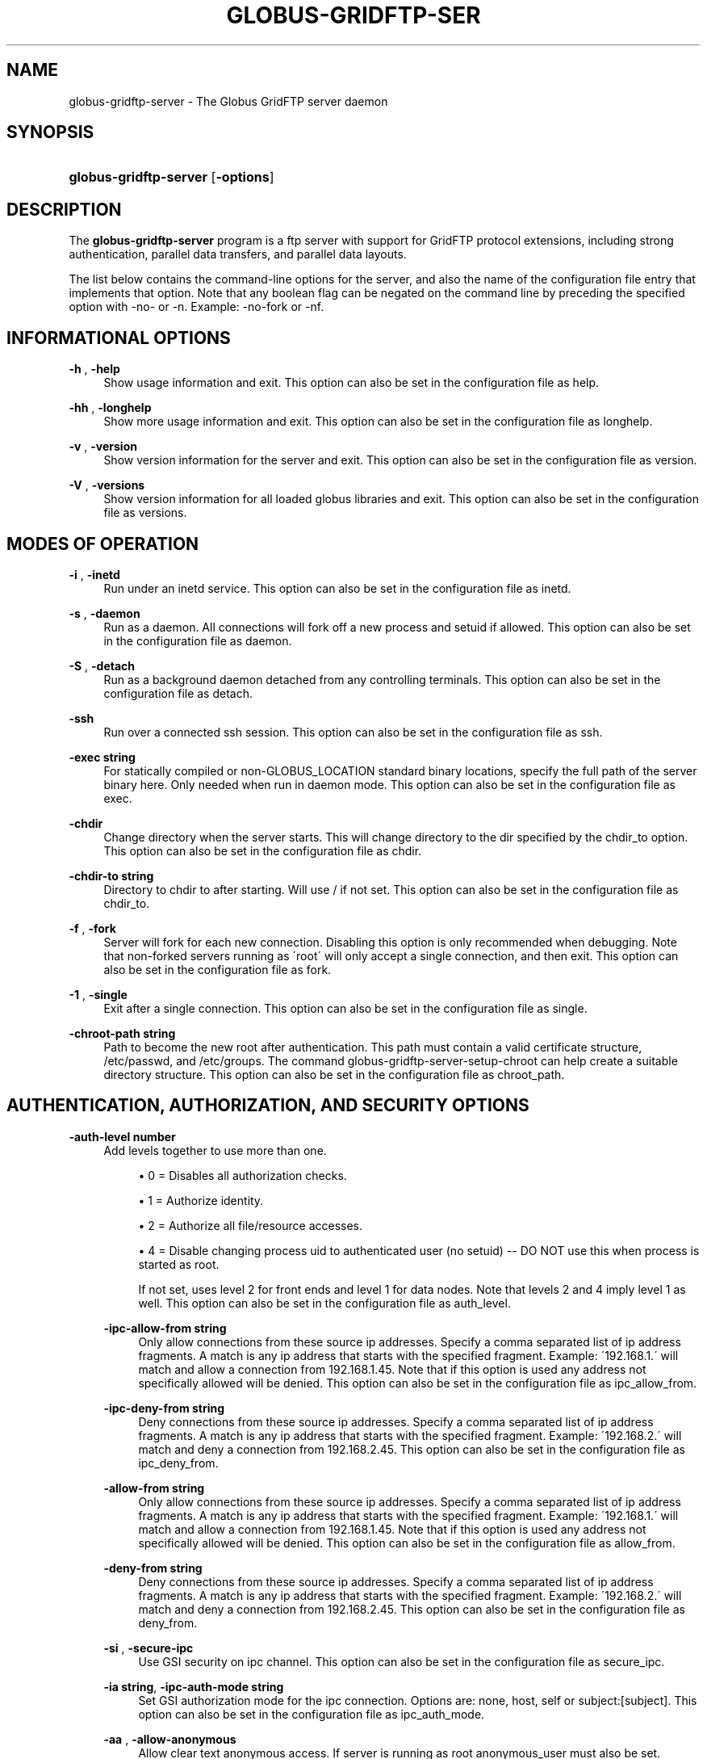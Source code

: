 '\" t
.\"     Title: globus-gridftp-server
.\"    Author: 
.\" Generator: DocBook XSL Stylesheets v1.75.2 <http://docbook.sf.net/>
.\"      Date: 02/09/2012
.\"    Manual: Globus Tookit
.\"    Source: The Globus Alliance
.\"  Language: English
.\"
.TH "GLOBUS\-GRIDFTP\-SER" "8" "02/09/2012" "The Globus Alliance" "Globus Tookit"
.\" -----------------------------------------------------------------
.\" * set default formatting
.\" -----------------------------------------------------------------
.\" disable hyphenation
.nh
.\" disable justification (adjust text to left margin only)
.ad l
.\" -----------------------------------------------------------------
.\" * MAIN CONTENT STARTS HERE *
.\" -----------------------------------------------------------------
.SH "NAME"
globus-gridftp-server \- The Globus GridFTP server daemon
.SH "SYNOPSIS"
.HP \w'\fBglobus\-gridftp\-server\fR\ 'u
\fBglobus\-gridftp\-server\fR [\fB\-options\fR]
.SH "DESCRIPTION"
.PP
The
\fBglobus\-gridftp\-server\fR
program is a ftp server with support for GridFTP protocol extensions, including strong authentication, parallel data transfers, and parallel data layouts\&.
.PP
The list below contains the command\-line options for the server, and also the name of the configuration file entry that implements that option\&. Note that any boolean flag can be negated on the command line by preceding the specified option with
\-no\-
or
\-n\&. Example:
\-no\-fork
or
\-nf\&.
.SH "INFORMATIONAL OPTIONS"
.PP
\fB\-h \fR, \fB\-help \fR
.RS 4
Show usage information and exit\&. This option can also be set in the configuration file as
help\&.
.RE
.PP
\fB\-hh \fR, \fB\-longhelp \fR
.RS 4
Show more usage information and exit\&. This option can also be set in the configuration file as
longhelp\&.
.RE
.PP
\fB\-v \fR, \fB\-version \fR
.RS 4
Show version information for the server and exit\&. This option can also be set in the configuration file as
version\&.
.RE
.PP
\fB\-V \fR, \fB\-versions \fR
.RS 4
Show version information for all loaded globus libraries and exit\&. This option can also be set in the configuration file as
versions\&.
.RE
.SH "MODES OF OPERATION"
.PP
\fB\-i \fR, \fB\-inetd \fR
.RS 4
Run under an inetd service\&. This option can also be set in the configuration file as
inetd\&.
.RE
.PP
\fB\-s \fR, \fB\-daemon \fR
.RS 4
Run as a daemon\&. All connections will fork off a new process and setuid if allowed\&. This option can also be set in the configuration file as
daemon\&.
.RE
.PP
\fB\-S \fR, \fB\-detach \fR
.RS 4
Run as a background daemon detached from any controlling terminals\&. This option can also be set in the configuration file as
detach\&.
.RE
.PP
\fB\-ssh \fR
.RS 4
Run over a connected ssh session\&. This option can also be set in the configuration file as
ssh\&.
.RE
.PP
\fB\-exec string\fR
.RS 4
For statically compiled or non\-GLOBUS_LOCATION standard binary locations, specify the full path of the server binary here\&. Only needed when run in daemon mode\&. This option can also be set in the configuration file as
exec\&.
.RE
.PP
\fB\-chdir \fR
.RS 4
Change directory when the server starts\&. This will change directory to the dir specified by the chdir_to option\&. This option can also be set in the configuration file as
chdir\&.
.RE
.PP
\fB\-chdir\-to string\fR
.RS 4
Directory to chdir to after starting\&. Will use / if not set\&. This option can also be set in the configuration file as
chdir_to\&.
.RE
.PP
\fB\-f \fR, \fB\-fork \fR
.RS 4
Server will fork for each new connection\&. Disabling this option is only recommended when debugging\&. Note that non\-forked servers running as \'root\' will only accept a single connection, and then exit\&. This option can also be set in the configuration file as
fork\&.
.RE
.PP
\fB\-1 \fR, \fB\-single \fR
.RS 4
Exit after a single connection\&. This option can also be set in the configuration file as
single\&.
.RE
.PP
\fB\-chroot\-path string\fR
.RS 4
Path to become the new root after authentication\&. This path must contain a valid certificate structure, /etc/passwd, and /etc/groups\&. The command globus\-gridftp\-server\-setup\-chroot can help create a suitable directory structure\&. This option can also be set in the configuration file as
chroot_path\&.
.RE
.SH "AUTHENTICATION, AUTHORIZATION, AND SECURITY OPTIONS"
.PP
\fB\-auth\-level number\fR
.RS 4
Add levels together to use more than one\&.
.sp
.RS 4
.ie n \{\
\h'-04'\(bu\h'+03'\c
.\}
.el \{\
.sp -1
.IP \(bu 2.3
.\}
0 = Disables all authorization checks\&.
.RE
.sp
.RS 4
.ie n \{\
\h'-04'\(bu\h'+03'\c
.\}
.el \{\
.sp -1
.IP \(bu 2.3
.\}
1 = Authorize identity\&.
.RE
.sp
.RS 4
.ie n \{\
\h'-04'\(bu\h'+03'\c
.\}
.el \{\
.sp -1
.IP \(bu 2.3
.\}
2 = Authorize all file/resource accesses\&.
.RE
.sp
.RS 4
.ie n \{\
\h'-04'\(bu\h'+03'\c
.\}
.el \{\
.sp -1
.IP \(bu 2.3
.\}
4 = Disable changing process uid to authenticated user (no setuid) \-\- DO NOT use this when process is started as root\&.
.RE
.RS 4
.sp
If not set, uses level 2 for front ends and level 1 for data nodes\&. Note that levels 2 and 4 imply level 1 as well\&. This option can also be set in the configuration file as
auth_level\&.
.RE
.PP
\fB\-ipc\-allow\-from string\fR
.RS 4
Only allow connections from these source ip addresses\&. Specify a comma separated list of ip address fragments\&. A match is any ip address that starts with the specified fragment\&. Example: \'192\&.168\&.1\&.\' will match and allow a connection from 192\&.168\&.1\&.45\&. Note that if this option is used any address not specifically allowed will be denied\&. This option can also be set in the configuration file as
ipc_allow_from\&.
.RE
.PP
\fB\-ipc\-deny\-from string\fR
.RS 4
Deny connections from these source ip addresses\&. Specify a comma separated list of ip address fragments\&. A match is any ip address that starts with the specified fragment\&. Example: \'192\&.168\&.2\&.\' will match and deny a connection from 192\&.168\&.2\&.45\&. This option can also be set in the configuration file as
ipc_deny_from\&.
.RE
.PP
\fB\-allow\-from string\fR
.RS 4
Only allow connections from these source ip addresses\&. Specify a comma separated list of ip address fragments\&. A match is any ip address that starts with the specified fragment\&. Example: \'192\&.168\&.1\&.\' will match and allow a connection from 192\&.168\&.1\&.45\&. Note that if this option is used any address not specifically allowed will be denied\&. This option can also be set in the configuration file as
allow_from\&.
.RE
.PP
\fB\-deny\-from string\fR
.RS 4
Deny connections from these source ip addresses\&. Specify a comma separated list of ip address fragments\&. A match is any ip address that starts with the specified fragment\&. Example: \'192\&.168\&.2\&.\' will match and deny a connection from 192\&.168\&.2\&.45\&. This option can also be set in the configuration file as
deny_from\&.
.RE
.PP
\fB\-si \fR, \fB\-secure\-ipc \fR
.RS 4
Use GSI security on ipc channel\&. This option can also be set in the configuration file as
secure_ipc\&.
.RE
.PP
\fB\-ia string\fR, \fB\-ipc\-auth\-mode string\fR
.RS 4
Set GSI authorization mode for the ipc connection\&. Options are: none, host, self or subject:[subject]\&. This option can also be set in the configuration file as
ipc_auth_mode\&.
.RE
.PP
\fB\-aa \fR, \fB\-allow\-anonymous \fR
.RS 4
Allow clear text anonymous access\&. If server is running as root anonymous_user must also be set\&. Disables ipc security\&. This option can also be set in the configuration file as
allow_anonymous\&.
.RE
.PP
\fB\-anonymous\-names\-allowed string\fR
.RS 4
Comma separated list of names to treat as anonymous users when allowing anonymous access\&. If not set, the default names of \'anonymous\' and \'ftp\' will be allowed\&. Use \'*\' to allow any username\&. This option can also be set in the configuration file as
anonymous_names_allowed\&.
.RE
.PP
\fB\-anonymous\-user string\fR
.RS 4
User to setuid to for an anonymous connection\&. Only applies when running as root\&. This option can also be set in the configuration file as
anonymous_user\&.
.RE
.PP
\fB\-anonymous\-group string\fR
.RS 4
Group to setgid to for an anonymous connection\&. If unset, the default group of anonymous_user will be used\&. This option can also be set in the configuration file as
anonymous_group\&.
.RE
.PP
\fB\-allow\-root \fR
.RS 4
Allow clients to be mapped to the root account\&. This option can also be set in the configuration file as
allow_root\&.
.RE
.PP
\fB\-password\-file string\fR
.RS 4
Enable clear text access and authenticate users against this /etc/passwd formatted file\&. This option can also be set in the configuration file as
pw_file\&.
.RE
.PP
\fB\-connections\-max number\fR
.RS 4
Maximum concurrent connections allowed\&. Only applies when running in daemon mode\&. Unlimited if not set\&. This option can also be set in the configuration file as
connections_max\&.
.RE
.PP
\fB\-connections\-disabled \fR
.RS 4
Disable all new connections\&. Does not affect ongoing connections\&. This would have be set in the configuration file and then the server issued a SIGHUP in order to reload that config\&. This option can also be set in the configuration file as
connections_disabled\&.
.RE
.PP
\fB\-offline\-msg string\fR
.RS 4
Custom message to be displayed to clients when the server is offline via the connections_disabled or connections_max = 0 options\&. This option can also be set in the configuration file as
offline_msg\&.
.RE
.PP
\fB\-disable\-command\-list string\fR
.RS 4
A comma separated list of client commands that will be disabled\&. This option can also be set in the configuration file as
disable_command_list\&.
.RE
.PP
\fB\-authz\-callouts \fR, \fB\-cas \fR
.RS 4
Enable the GSI authorization callout framework, for callouts such as CAS\&. This option can also be set in the configuration file as
cas\&.
.RE
.PP
\fB\-rp string\fR, \fB\-restrict\-paths string\fR
.RS 4
A comma separated list of full paths that clients may access\&. Each path may be prefixed by R and/or W, denoting read or write access, otherwise full access is granted\&. If a given path is a directory, all contents and subdirectories will be given the same access\&. Order of paths does not matter \-\- the permissions on the longest matching path will apply\&. The special character \'~\' will be replaced by the authenticated user\'s home directory\&. Note that if the authenticated user\'s home directory is not accessible, the home directory and starting path will be set to \'/\'\&. By default all paths are allowed, and access control is handled by the OS\&. This option can also be set in the configuration file as
restrict_paths\&.
.RE
.PP
\fB\-rp\-follow\-symlinks \fR
.RS 4
Allow following symlinks that lead to restricted paths\&. This option can also be set in the configuration file as
rp_follow_symlinks\&.
.RE
.PP
\fB\-em string\fR, \fB\-acl string\fR
.RS 4
A comma separated list of ACL or event modules to load\&. This option can also be set in the configuration file as
acl\&.
.RE
.SH "LOGGING OPTIONS"
.PP
\fB\-d string\fR, \fB\-log\-level string\fR
.RS 4
Log level\&. A comma separated list of levels from: \'ERROR, WARN, INFO, TRANSFER, DUMP, ALL\'\&. TRANSFER includes the same statistics that are sent to the separate transfer log when \-log\-transfer is used\&. Example: error,warn,info\&. You may also specify a numeric level of 1\-255\&. The default level is ERROR\&. This option can also be set in the configuration file as
log_level\&.
.RE
.PP
\fB\-log\-module string\fR
.RS 4
globus_logging module that will be loaded\&. If not set, the default \'stdio\' module will be used, and the logfile options apply\&. Built in modules are \'stdio\' and \'syslog\'\&. Log module options may be set by specifying module:opt1=val1:opt2=val2\&. Available options for the built in modules are \'interval\' and \'buffer\', for buffer flush interval and buffer size, respectively\&. The default options are a 64k buffer size and a 5 second flush interval\&. A 0 second flush interval will disable periodic flushing, and the buffer will only flush when it is full\&. A value of 0 for buffer will disable buffering and all messages will be written immediately\&. Example: \-log\-module stdio:buffer=4096:interval=10\&. This option can also be set in the configuration file as
log_module\&.
.RE
.PP
\fB\-l string\fR, \fB\-logfile string\fR
.RS 4
Path of a single file to log all activity to\&. If neither this option or log_unique is set, logs will be written to stderr unless the execution mode is detached or inetd, in which case logging will be disabled\&. This option can also be set in the configuration file as
log_single\&.
.RE
.PP
\fB\-L string\fR, \fB\-logdir string\fR
.RS 4
Partial path to which \'gridftp\&.(pid)\&.log\' will be appended to construct the log filename\&. Example: \-L /var/log/gridftp/ will create a separate log ( /var/log/gridftp/gridftp\&.xxxx\&.log ) for each process (which is normally each new client session)\&. If neither this option or log_single is set, logs will be written to stderr unless the execution mode is detached or inetd, in which case logging will be disabled\&. This option can also be set in the configuration file as
log_unique\&.
.RE
.PP
\fB\-Z string\fR, \fB\-log\-transfer string\fR
.RS 4
Log netlogger style info for each transfer into this file\&. You may also use the log\-level of TRANSFER to include this info in the standard log\&. This option can also be set in the configuration file as
log_transfer\&.
.RE
.PP
\fB\-log\-filemode string\fR
.RS 4
File access permissions of log files\&. Should be an octal number such as 0644\&. This option can also be set in the configuration file as
log_filemode\&.
.RE
.PP
\fB\-disable\-usage\-stats \fR
.RS 4
Disable transmission of per\-transfer usage statistics\&. See the Usage Statistics section in the online documentation for more information\&. This option can also be set in the configuration file as
disable_usage_stats\&.
.RE
.PP
\fB\-usage\-stats\-target string\fR
.RS 4
Comma separated list of contact strings (host:port) for usage statistics receivers\&. The usage stats sent to a particular receiver may be customized by configuring it with a taglist (host:port!taglist) The taglist is a list of characters that each correspond to a usage stats tag\&. When this option is unset, stats are reported to usage\-stats\&.globus\&.org:4810\&. If you set your own receiver, and wish to continue reporting to the Globus receiver, you will need to add it manually\&. The list of available tags follow\&. Tags marked * are reported by default\&.
.sp
.RS 4
.ie n \{\
\h'-04'\(bu\h'+03'\c
.\}
.el \{\
.sp -1
.IP \(bu 2.3
.\}
*(e) START \- start time of transfer
.RE
.sp
.RS 4
.ie n \{\
\h'-04'\(bu\h'+03'\c
.\}
.el \{\
.sp -1
.IP \(bu 2.3
.\}
*(E) END \- end time of transfer
.RE
.sp
.RS 4
.ie n \{\
\h'-04'\(bu\h'+03'\c
.\}
.el \{\
.sp -1
.IP \(bu 2.3
.\}
*(v) VER \- version string of gridftp server
.RE
.sp
.RS 4
.ie n \{\
\h'-04'\(bu\h'+03'\c
.\}
.el \{\
.sp -1
.IP \(bu 2.3
.\}
*(b) BUFFER \- tcp buffer size used for transfer
.RE
.sp
.RS 4
.ie n \{\
\h'-04'\(bu\h'+03'\c
.\}
.el \{\
.sp -1
.IP \(bu 2.3
.\}
*(B) BLOCK \- disk blocksize used for transfer
.RE
.sp
.RS 4
.ie n \{\
\h'-04'\(bu\h'+03'\c
.\}
.el \{\
.sp -1
.IP \(bu 2.3
.\}
*(N) NBYTES \- number of bytes transferred
.RE
.sp
.RS 4
.ie n \{\
\h'-04'\(bu\h'+03'\c
.\}
.el \{\
.sp -1
.IP \(bu 2.3
.\}
*(s) STREAMS \- number of parallel streams used
.RE
.sp
.RS 4
.ie n \{\
\h'-04'\(bu\h'+03'\c
.\}
.el \{\
.sp -1
.IP \(bu 2.3
.\}
*(S) STRIPES \- number of stripes used
.RE
.sp
.RS 4
.ie n \{\
\h'-04'\(bu\h'+03'\c
.\}
.el \{\
.sp -1
.IP \(bu 2.3
.\}
*(t) TYPE \- transfer command: RETR, STOR, LIST, etc
.RE
.sp
.RS 4
.ie n \{\
\h'-04'\(bu\h'+03'\c
.\}
.el \{\
.sp -1
.IP \(bu 2.3
.\}
*(c) CODE \- ftp result code (226 = success, 5xx = fail)
.RE
.sp
.RS 4
.ie n \{\
\h'-04'\(bu\h'+03'\c
.\}
.el \{\
.sp -1
.IP \(bu 2.3
.\}
*(D) DSI \- DSI module in use
.RE
.sp
.RS 4
.ie n \{\
\h'-04'\(bu\h'+03'\c
.\}
.el \{\
.sp -1
.IP \(bu 2.3
.\}
*(A) EM \- event modules in use
.RE
.sp
.RS 4
.ie n \{\
\h'-04'\(bu\h'+03'\c
.\}
.el \{\
.sp -1
.IP \(bu 2.3
.\}
*(T) SCHEME \- ftp, gsiftp, sshftp, etc\&. (client supplied)
.RE
.sp
.RS 4
.ie n \{\
\h'-04'\(bu\h'+03'\c
.\}
.el \{\
.sp -1
.IP \(bu 2.3
.\}
*(a) APP \- guc, rft, generic library app, etc\&. (client supplied)
.RE
.sp
.RS 4
.ie n \{\
\h'-04'\(bu\h'+03'\c
.\}
.el \{\
.sp -1
.IP \(bu 2.3
.\}
*(V) APPVER \- version string of above\&. (client supplied)
.RE
.sp
.RS 4
.ie n \{\
\h'-04'\(bu\h'+03'\c
.\}
.el \{\
.sp -1
.IP \(bu 2.3
.\}
(f) FILE \- name of file/data transferred
.RE
.sp
.RS 4
.ie n \{\
\h'-04'\(bu\h'+03'\c
.\}
.el \{\
.sp -1
.IP \(bu 2.3
.\}
(i) CLIENTIP \- ip address of host running client (control channel)
.RE
.sp
.RS 4
.ie n \{\
\h'-04'\(bu\h'+03'\c
.\}
.el \{\
.sp -1
.IP \(bu 2.3
.\}
(I) DATAIP \- ip address of source/dest host of data (data channel)
.RE
.sp
.RS 4
.ie n \{\
\h'-04'\(bu\h'+03'\c
.\}
.el \{\
.sp -1
.IP \(bu 2.3
.\}
(u) USER \- local user name the transfer was performed as
.RE
.sp
.RS 4
.ie n \{\
\h'-04'\(bu\h'+03'\c
.\}
.el \{\
.sp -1
.IP \(bu 2.3
.\}
(d) USERDN \- DN that was mapped to user id
.RE
.sp
.RS 4
.ie n \{\
\h'-04'\(bu\h'+03'\c
.\}
.el \{\
.sp -1
.IP \(bu 2.3
.\}
(C) CONFID \- ID defined by \-usage\-stats\-id config option
.RE
.sp
.RS 4
.ie n \{\
\h'-04'\(bu\h'+03'\c
.\}
.el \{\
.sp -1
.IP \(bu 2.3
.\}
(U) SESSID \- unique id that can be used to match transfers in a session and transfers across source/dest of a third party transfer\&. (client supplied) \&.
.RE
.RS 4
This option can also be set in the configuration file as
usage_stats_target\&.
.RE
.PP
\fB\-usage\-stats\-id string\fR
.RS 4
Identifying tag to include in usage statistics data\&. This option can also be set in the configuration file as
usage_stats_id\&.
.RE
.SH "SINGLE AND STRIPED REMOTE DATA NODE OPTIONS"
.PP
\fB\-r string\fR, \fB\-remote\-nodes string\fR
.RS 4
Comma separated list of remote node contact strings\&. This option can also be set in the configuration file as
remote_nodes\&.
.RE
.PP
\fB\-dn \fR, \fB\-data\-node \fR
.RS 4
This server is a backend data node\&. This option can also be set in the configuration file as
data_node\&.
.RE
.PP
\fB\-sbs number\fR, \fB\-stripe\-blocksize number\fR
.RS 4
Size in bytes of sequential data that each stripe will transfer\&. This option can also be set in the configuration file as
stripe_blocksize\&.
.RE
.PP
\fB\-stripe\-count number\fR
.RS 4
Number of number stripes to use per transfer when this server controls that number\&. If remote nodes are statically configured (via \-r or remote_nodes), this will be set to that number of nodes, otherwise the default is 1\&. This option can also be set in the configuration file as
stripe_count\&.
.RE
.PP
\fB\-sl number\fR, \fB\-stripe\-layout number\fR
.RS 4
Stripe layout\&.
.sp
.RS 4
.ie n \{\
\h'-04'\(bu\h'+03'\c
.\}
.el \{\
.sp -1
.IP \(bu 2.3
.\}
1 = Partitioned
.RE
.sp
.RS 4
.ie n \{\
\h'-04'\(bu\h'+03'\c
.\}
.el \{\
.sp -1
.IP \(bu 2.3
.\}
2 = Blocked
.RE
.RS 4
.sp
This option can also be set in the configuration file as
stripe_layout\&.
.RE
.PP
\fB\-stripe\-blocksize\-locked \fR
.RS 4
Do not allow client to override stripe blocksize with the OPTS RETR command\&. This option can also be set in the configuration file as
stripe_blocksize_locked\&.
.RE
.PP
\fB\-stripe\-layout\-locked \fR
.RS 4
Do not allow client to override stripe layout with the OPTS RETR command\&. This option can also be set in the configuration file as
stripe_layout_locked\&.
.RE
.SH "DISK OPTIONS"
.PP
\fB\-bs number\fR, \fB\-blocksize number\fR
.RS 4
Size in bytes of data blocks to read from disk before posting to the network\&. This option can also be set in the configuration file as
blocksize\&.
.RE
.PP
\fB\-sync\-writes \fR
.RS 4
Flush disk writes before sending a restart marker\&. This attempts to ensure that the range specified in the restart marker has actually been committed to disk\&. This option will probably impact performance, and may result in different behavior on different storage systems\&. See the manpage for sync() for more information\&. This option can also be set in the configuration file as
sync_writes\&.
.RE
.PP
\fB\-use\-home\-dirs \fR
.RS 4
Set the startup directory to the authenticated users home dir\&. This option can also be set in the configuration file as
use_home_dirs\&.
.RE
.PP
\fB\-perms string\fR
.RS 4
Set the default permissions for created files\&. Should be an octal number such as 0644\&. The default is 0644\&. Note: If umask is set it will affect this setting \-\- i\&.e\&. if the umask is 0002 and this setting is 0666, the resulting files will be created with permissions of 0664\&. \&. This option can also be set in the configuration file as
perms\&.
.RE
.PP
\fB\-file\-timeout number\fR
.RS 4
Timeout in seconds for all disk accesses\&. A value of 0 disables the timeout\&. This option can also be set in the configuration file as
file_timeout\&.
.RE
.SH "NETWORK OPTIONS"
.PP
\fB\-p number\fR, \fB\-port number\fR
.RS 4
Port on which a frontend will listen for client control channel connections, or on which a data node will listen for connections from a frontend\&. If not set a random port will be chosen and printed via the logging mechanism\&. This option can also be set in the configuration file as
port\&.
.RE
.PP
\fB\-control\-interface string\fR
.RS 4
Hostname or IP address of the interface to listen for control connections on\&. If not set will listen on all interfaces\&. This option can also be set in the configuration file as
control_interface\&.
.RE
.PP
\fB\-data\-interface string\fR
.RS 4
Hostname or IP address of the interface to use for data connections\&. If not set will use the current control interface\&. This option can also be set in the configuration file as
data_interface\&.
.RE
.PP
\fB\-ipc\-interface string\fR
.RS 4
Hostname or IP address of the interface to use for ipc connections\&. If not set will listen on all interfaces\&. This option can also be set in the configuration file as
ipc_interface\&.
.RE
.PP
\fB\-hostname string\fR
.RS 4
Effectively sets the above control_interface, data_interface and ipc_interface options\&. This option can also be set in the configuration file as
hostname\&.
.RE
.PP
\fB\-ipc\-port number\fR
.RS 4
Port on which the frontend will listen for data node connections\&. This option can also be set in the configuration file as
ipc_port\&.
.RE
.PP
\fB\-control\-preauth\-timeout number\fR
.RS 4
Time in seconds to allow a client to remain connected to the control channel without activity before authenticating\&. This option can also be set in the configuration file as
control_preauth_timeout\&.
.RE
.PP
\fB\-control\-idle\-timeout number\fR
.RS 4
Time in seconds to allow a client to remain connected to the control channel without activity\&. This option can also be set in the configuration file as
control_idle_timeout\&.
.RE
.PP
\fB\-ipc\-idle\-timeout number\fR
.RS 4
Idle time in seconds before an unused ipc connection will close\&. This option can also be set in the configuration file as
ipc_idle_timeout\&.
.RE
.PP
\fB\-ipc\-connect\-timeout number\fR
.RS 4
Time in seconds before canceling an attempted ipc connection\&. This option can also be set in the configuration file as
ipc_connect_timeout\&.
.RE
.PP
\fB\-port\-range string\fR
.RS 4
Port range to use for incoming connections\&. The format is "startport,endport"\&. This, along with \-data\-interface, can be used to enable operation behind a firewall and/or when NAT is involved\&. This is the same as setting the environment variable GLOBUS_TCP_PORT_RANGE\&. This option can also be set in the configuration file as
port_range\&.
.RE
.SH "USER MESSAGES"
.PP
\fB\-banner string\fR
.RS 4
Message to display to the client before authentication\&. This option can also be set in the configuration file as
banner\&.
.RE
.PP
\fB\-banner\-file string\fR
.RS 4
File to read banner message from\&. This option can also be set in the configuration file as
banner_file\&.
.RE
.PP
\fB\-banner\-terse \fR
.RS 4
When this is set, the minimum allowed banner message will be displayed to unauthenticated clients\&. This option can also be set in the configuration file as
banner_terse\&.
.RE
.PP
\fB\-banner\-append \fR
.RS 4
When this is set, the message set in the \'banner\' or \'banner_file\' option will be appended to the default banner message rather than replacing it\&. This option can also be set in the configuration file as
banner_append\&.
.RE
.PP
\fB\-login\-msg string\fR
.RS 4
Message to display to the client after authentication\&. This option can also be set in the configuration file as
login_msg\&.
.RE
.PP
\fB\-login\-msg\-file string\fR
.RS 4
File to read login message from\&. This option can also be set in the configuration file as
login_msg_file\&.
.RE
.SH "MODULE OPTIONS"
.PP
\fB\-dsi string\fR
.RS 4
Data Storage Interface module to load\&. file and remote modules are defined by the server\&. If not set, the file module is loaded, unless the \'remote\' option is specified, in which case the remote module is loaded\&. An additional configuration string can be passed to the DSI using the format [module name]:[configuration string] to this option\&. The format of the configuration string is defined by the DSI being loaded\&. This option can also be set in the configuration file as
load_dsi_module\&.
.RE
.PP
\fB\-allowed\-modules string\fR
.RS 4
Comma separated list of ERET/ESTO modules to allow, and optionally specify an alias for\&. Example: module1,alias2:module2,module3 (module2 will be loaded when a client asks for alias2)\&. This option can also be set in the configuration file as
allowed_modules\&.
.RE
.PP
\fB\-dc\-whitelist string\fR
.RS 4
A comma separated list of drivers allowed on the network stack\&. This option can also be set in the configuration file as
dc_whitelist\&.
.RE
.PP
\fB\-fs\-whitelist string\fR
.RS 4
A comma separated list of drivers allowed on the disk stack\&. This option can also be set in the configuration file as
fs_whitelist\&.
.RE
.PP
\fB\-popen\-whitelist string\fR
.RS 4
A comma separated list of programs that the popen driver is allowed to execute, when used on the network or disk stack\&. An alias may also be specified, so that a client does not need to specify the full path\&. Format is [alias:]prog,[alias:]prog\&. example: /bin/gzip,tar:/bin/tar\&. This option can also be set in the configuration file as
popen_whitelist\&.
.RE
.PP
\fB\-dc\-default string\fR
.RS 4
A comma separated list of XIO drivers and options representing the default network stack\&. Format is of each driver entry is driver1[:opt1=val1;opt2=val2;\&.\&.\&.]\&. The bottom of the stack, the transport driver, is always first\&. This option can also be set in the configuration file as
dc_default\&.
.RE
.PP
\fB\-fs\-default string\fR
.RS 4
A comma separated list of XIO drivers and options representing the default disk stack\&. Format is of each driver entry is driver1[:opt1=val1;opt2=val2;\&.\&.\&.]\&. The bottom of the stack, the transport driver, is always first\&. This option can also be set in the configuration file as
fs_default\&.
.RE
.SH "OTHER"
.PP
\fB\-c string\fR
.RS 4
Path to main configuration file that should be loaded\&. Otherwise will attempt to load $GLOBUS_LOCATION/etc/gridftp\&.conf and /etc/grid\-security/gridftp\&.conf\&.
.RE
.PP
\fB\-C string\fR
.RS 4
Path to directory holding configuration files that should be loaded\&. Files will be loaded in alphabetical order, and in the event of duplcate parameters the last loaded file will take precedence\&. Note that the main configurationfile, if one exists, will always be loaded last\&. This option can also be set in the configuration file as
config_dir\&.
.RE
.PP
\fB\-config\-base\-path string\fR
.RS 4
Base path to use when config and log path options are not full paths\&. By default this is the current directory when the process is started\&. This option can also be set in the configuration file as
config_base_path\&.
.RE
.PP
\fB\-debug \fR
.RS 4
Sets options that make server easier to debug\&. Forces no\-fork, no\-chdir, and allows core dumps on bad signals instead of exiting cleanly\&. Not recommended for production servers\&. Note that non\-forked servers running as \'root\' will only accept a single connection, and then exit\&. This option can also be set in the configuration file as
debug\&.
.RE
.PP
\fB\-pidfile string\fR
.RS 4
Write PID of the GridFTP server to this path\&. May contain variable references to ${localstatedir}\&. This option can also be set in the configuration file as
pidfile\&.
.RE
.SH "EXIT STATUS"
.PP
0
.RS 4
Successful program execution\&.
.RE
.SH "AUTHOR"
.br
.br
The Globus Alliance, http://www\&.globus\&.org/
.RS 4
Author.
.RE
.SH "COPYRIGHT"
.br
Copyright \(co 1999-2012 University of Chicago
.br
